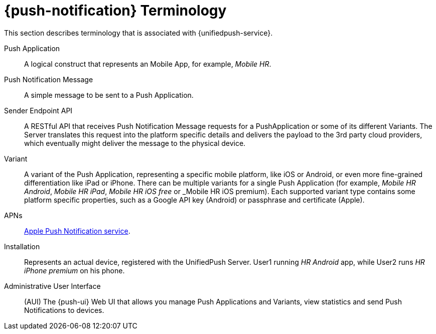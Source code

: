 // For more information, see: https://redhat-documentation.github.io/modular-docs/

[id='push-terminology-{context}']
= {push-notification} Terminology

This section describes terminology that is associated with {unifiedpush-service}.

Push Application:: A logical construct that represents an Mobile App, for example, _Mobile HR_.

Push Notification Message:: A simple message to be sent to a Push Application.

Sender Endpoint API:: A RESTful API that receives Push Notification Message requests for a PushApplication or some of its different Variants. The Server translates this request into the platform specific details and delivers the payload to the 3rd party cloud providers, which eventually might deliver the message to the physical device.

Variant:: A variant of the Push Application, representing a specific mobile platform, like iOS or Android, or even more fine-grained differentiation like iPad or iPhone.
There can be multiple variants for a single Push Application (for example, _Mobile HR Android_, _Mobile HR iPad_, _Mobile HR iOS free_ or _Mobile HR iOS premium).
Each supported variant type contains some platform specific properties, such as a Google API key (Android) or passphrase and certificate (Apple).

APNs:: link:https://developer.apple.com/library/archive/documentation/NetworkingInternet/Conceptual/RemoteNotificationsPG/APNSOverview.html#//apple_ref/doc/uid/TP40008194-CH8-SW1[Apple Push Notification service].

Installation:: Represents an actual device, registered with the UnifiedPush Server. User1 running _HR Android_ app, while User2 runs _HR iPhone premium_ on his phone.

Administrative User Interface:: (AUI) The {push-ui} Web UI that allows you manage Push Applications and Variants, view statistics and send Push Notifications to devices.
